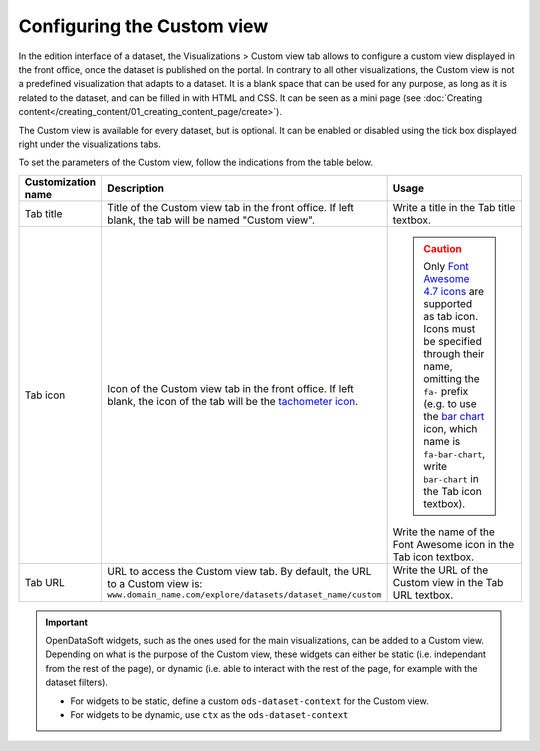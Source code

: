 Configuring the Custom view
===========================

In the edition interface of a dataset, the Visualizations > Custom view tab allows to configure a custom view displayed in the front office, once the dataset is published on the portal. In contrary to all other visualizations, the Custom view is not a predefined visualization that adapts to a dataset. It is a blank space that can be used for any purpose, as long as it is related to the dataset, and can be filled in with HTML and CSS. It can be seen as a mini page (see :doc:`Creating content</creating_content/01_creating_content_page/create>`).

The Custom view is available for every dataset, but is optional. It can be enabled or disabled using the tick box displayed right under the visualizations tabs.

.. screenshot

To set the parameters of the Custom view, follow the indications from the table below.

.. list-table::
  :header-rows: 1

  * * Customization name
    * Description
    * Usage
  * * Tab title
    * Title of the Custom view tab in the front office. If left blank, the tab will be named "Custom view".
    * Write a title in the Tab title textbox.
  * * Tab icon
    * Icon of the Custom view tab in the front office. If left blank, the icon of the tab will be the `tachometer icon <https://fontawesome.com/v4.7.0/icon/tachometer>`_.
    * .. admonition:: Caution
         :class: caution

         Only `Font Awesome 4.7 icons <https://fontawesome.com/v4.7.0/icons/>`_ are supported as tab icon. Icons must be specified through their name, omitting the ``fa-`` prefix (e.g. to use the `bar chart <https://fontawesome.com/v4.7.0/icon/bar-chart>`_ icon, which name is ``fa-bar-chart``, write ``bar-chart`` in the Tab icon textbox).

      Write the name of the Font Awesome icon in the Tab icon textbox.
  * * Tab URL
    * URL to access the Custom view tab. By default, the URL to a Custom view is: ``www.domain_name.com/explore/datasets/dataset_name/custom``
    * Write the URL of the Custom view in the Tab URL textbox.


.. admonition:: Important
   :class: important

   OpenDataSoft widgets, such as the ones used for the main visualizations, can be added to a Custom view. Depending on what is the purpose of the Custom view, these widgets can either be static (i.e. independant from the rest of the page), or dynamic (i.e. able to interact with the rest of the page, for example with the dataset filters).

   - For widgets to be static, define a custom ``ods-dataset-context`` for the Custom view.
   - For widgets to be dynamic, use ``ctx`` as the ``ods-dataset-context``
